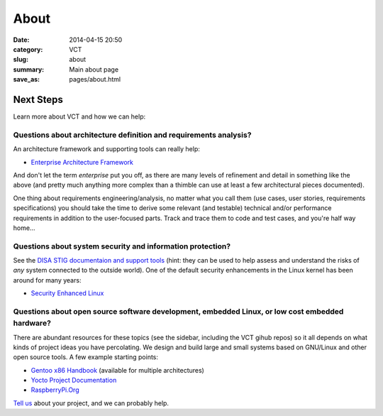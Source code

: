 =====
About
=====

:date: 2014-04-15 20:50
:category: VCT
:slug: about
:summary: Main about page
:save_as: pages/about.html


Next Steps
----------

Learn more about VCT and how we can help:

Questions about architecture definition and requirements analysis? 
++++++++++++++++++++++++++++++++++++++++++++++++++++++++++++++++++

An architecture framework and supporting tools can really help:

* `Enterprise Architecture Framework <http://www.architectureframework.com/>`_

And don't let the term *enterprise* put you off, as there are many levels of 
refinement and detail in something like the above (and pretty much anything 
more complex than a thimble can use at least a few architectural pieces 
documented).

One thing about requirements engineering/analysis, no matter what you call 
them (use cases, user stories, requirements specifications) you should take 
the time to derive some relevant (and testable) technical and/or performance 
requirements in addition to the user-focused parts.  Track and trace them to 
code and test cases, and you're half way home...

Questions about system security and information protection?
+++++++++++++++++++++++++++++++++++++++++++++++++++++++++++

See the `DISA STIG documentaion and support tools <http://iase.disa.mil/stigs/>`_
(hint: they can be used to help assess and understand the risks of *any* 
system connected to the outside world).  One of the default security 
enhancements in the Linux kernel has been around for many years:

* `Security Enhanced Linux <http://selinuxproject.org/page/Main_Page>`_

Questions about open source software development, embedded Linux, or low cost embedded hardware?
++++++++++++++++++++++++++++++++++++++++++++++++++++++++++++++++++++++++++++++++++++++++++++++++

There are abundant resources for these topics (see the sidebar, including 
the VCT gihub repos) so it all depends on what kinds of project ideas you 
have percolating.  We design and build large and small systems based on 
GNU/Linux and other open source tools.  A few example starting points:

* `Gentoo x86 Handbook <http://www.gentoo.org/doc/en/handbook/handbook-x86.xml>`_ (available for multiple architectures)
* `Yocto Project Documentation <https://www.yoctoproject.org/documentation/current>`_
* `RaspberryPi.Org <http://www.raspberrypi.org/>`_

`Tell us <contact.html>`_ about your project, and we can probably help.
